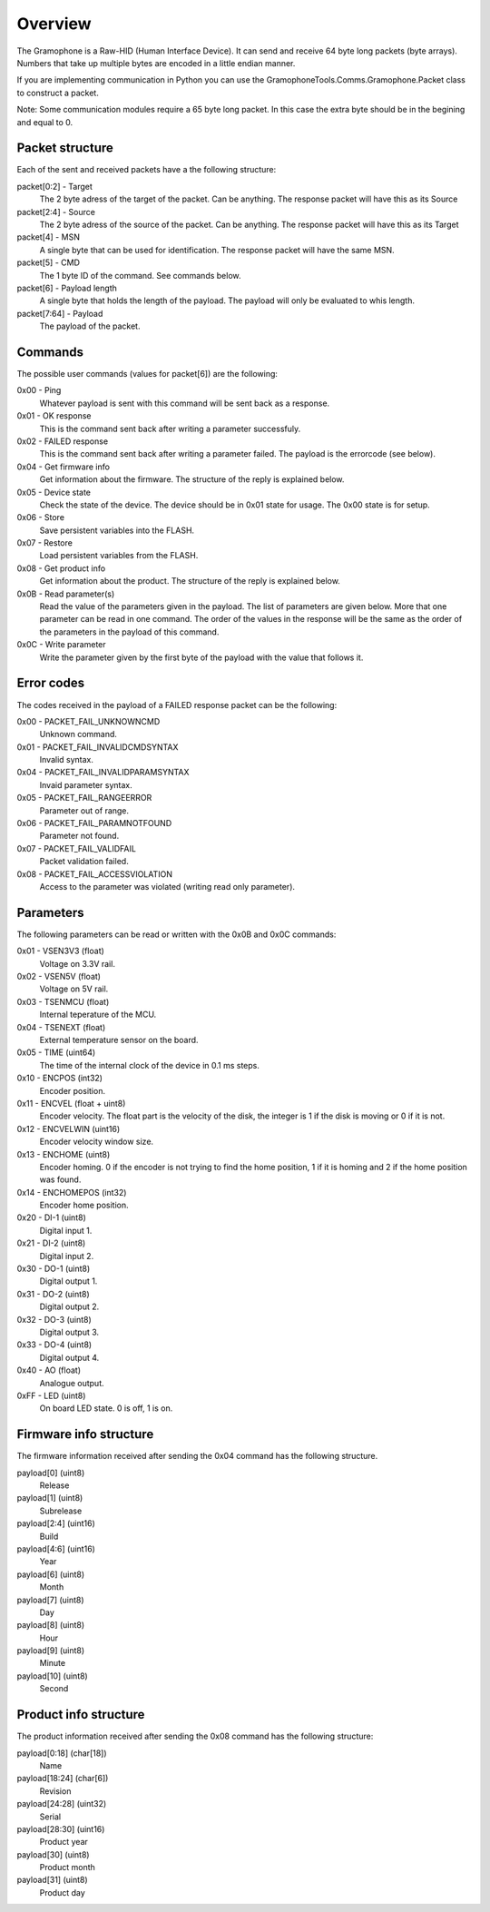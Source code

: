 Overview
========

The Gramophone is a Raw-HID (Human Interface Device). It can send and receive 64 byte long packets (byte arrays). Numbers that take up multiple bytes are encoded in a little endian manner.

If you are implementing communication in Python you can use the GramophoneTools.Comms.Gramophone.Packet class to construct a packet.

Note: Some communication modules require a 65 byte long packet. In this case the extra byte should be in the begining and equal to 0.

Packet structure
----------------
Each of the sent and received packets have a the following structure:

packet[0:2] - Target
    The 2 byte adress of the target of the packet. Can be anything. The response packet will have this as its Source

packet[2:4] - Source
    The 2 byte adress of the source of the packet. Can be anything. The response packet will have this as its Target

packet[4] - MSN
    A single byte that can be used for identification. The response packet will have the same MSN.

packet[5] - CMD
    The 1 byte ID of the command. See commands below.

packet[6] - Payload length
    A single byte that holds the length of the payload. The payload will only be evaluated to whis length.

packet[7:64] - Payload
    The payload of the packet.

Commands
--------
The possible user commands (values for packet[6]) are the following:

0x00 - Ping
    Whatever payload is sent with this command will be sent back as a response.

0x01 - OK response
    This is the command sent back after writing a parameter successfuly.

0x02 - FAILED response
    This is the command sent back after writing a parameter failed. The payload is the errorcode (see below).

0x04 - Get firmware info
    Get information about the firmware. The structure of the reply is explained below.

0x05 - Device state
    Check the state of the device. The device should be in 0x01 state for usage. The 0x00 state is for setup.

0x06 - Store
    Save persistent variables into the FLASH.

0x07 - Restore
    Load persistent variables from the FLASH.

0x08 - Get product info
    Get information about the product. The structure of the reply is explained below.

0x0B - Read parameter(s)
    Read the value of the parameters given in the payload. The list of parameters are given below. More that one parameter can be read in one command. The order of the values in the response will be the same as the order of the parameters in the payload of this command.

0x0C - Write parameter
    Write the parameter given by the first byte of the payload with the value that follows it.


Error codes
-----------
The codes received in the payload of a FAILED response packet can be the following:

0x00 - PACKET_FAIL_UNKNOWNCMD
    Unknown command.

0x01 - PACKET_FAIL_INVALIDCMDSYNTAX
    Invalid syntax.

0x04 - PACKET_FAIL_INVALIDPARAMSYNTAX
    Invaid parameter syntax.

0x05 - PACKET_FAIL_RANGEERROR
    Parameter out of range.

0x06 - PACKET_FAIL_PARAMNOTFOUND
    Parameter not found.

0x07 - PACKET_FAIL_VALIDFAIL
    Packet validation failed.

0x08 - PACKET_FAIL_ACCESSVIOLATION
    Access to the parameter was violated (writing read only parameter).


Parameters
----------
The following parameters can be read or written with the 0x0B and 0x0C commands:

0x01 - VSEN3V3 (float)
    Voltage on 3.3V rail.

0x02 - VSEN5V (float)
    Voltage on 5V rail.

0x03 - TSENMCU (float)
    Internal teperature of the MCU.

0x04 - TSENEXT (float)
    External temperature sensor on the board.

0x05 - TIME (uint64)
    The time of the internal clock of the device in 0.1 ms steps.

0x10 - ENCPOS (int32)
    Encoder position.

0x11 - ENCVEL (float + uint8)
    Encoder velocity. The float part is the velocity of the disk, the integer is 1 if the disk is moving or 0 if it is not.

0x12 - ENCVELWIN (uint16)
    Encoder velocity window size.

0x13 - ENCHOME (uint8)
    Encoder homing. 0 if the encoder is not trying to find the home position, 1 if it is homing and 2 if the home position was found.

0x14 - ENCHOMEPOS (int32)
    Encoder home position.

0x20 - DI-1 (uint8)
    Digital input 1.

0x21 - DI-2 (uint8)
    Digital input 2.

0x30 - DO-1 (uint8)
    Digital output 1.

0x31 - DO-2 (uint8)
    Digital output 2.

0x32 - DO-3 (uint8)
    Digital output 3.

0x33 - DO-4 (uint8)
    Digital output 4.

0x40 - AO (float)
    Analogue output.

0xFF - LED (uint8)
    On board LED state. 0 is off, 1 is on.

Firmware info structure
-----------------------
The firmware information received after sending the 0x04 command has the following structure.

payload[0] (uint8)
    Release

payload[1] (uint8)
    Subrelease

payload[2:4] (uint16)
    Build

payload[4:6] (uint16)
    Year

payload[6] (uint8)
    Month

payload[7] (uint8)
    Day

payload[8] (uint8)
    Hour

payload[9] (uint8)
    Minute

payload[10] (uint8)
    Second

Product info structure
----------------------
The product information received after sending the 0x08 command has the following structure:

payload[0:18] (char[18])
    Name

payload[18:24] (char[6]) 
    Revision

payload[24:28] (uint32) 
    Serial

payload[28:30] (uint16)  
    Product year

payload[30] (uint8)  
    Product month

payload[31] (uint8)
    Product day

